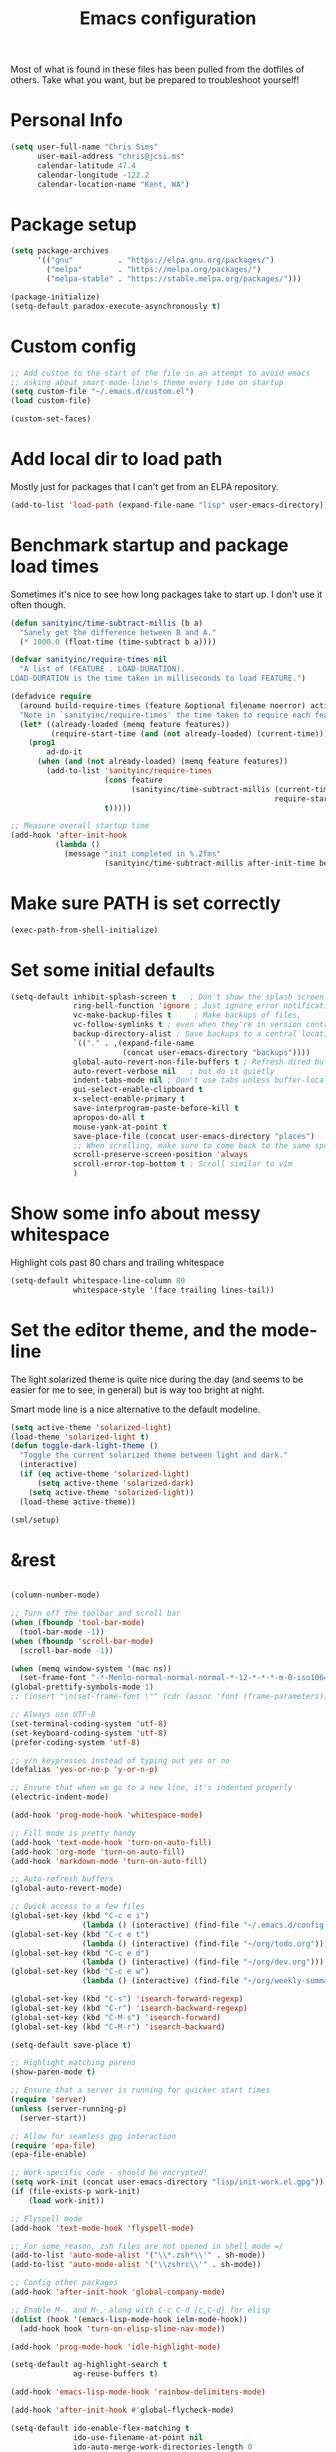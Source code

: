 #+TITLE: Emacs configuration

Most of what is found in these files has been pulled from the
dotfiles of others.  Take what you want, but be prepared to
troubleshoot yourself!
* Personal Info
#+BEGIN_SRC emacs-lisp
  (setq user-full-name "Chris Sims"
        user-mail-address "chris@jcsi.ms"
        calendar-latitude 47.4
        calendar-longitude -122.2
        calendar-location-name "Kent, WA")
#+END_SRC
* Package setup
#+BEGIN_SRC emacs-lisp
  (setq package-archives
        '(("gnu"          . "https://elpa.gnu.org/packages/")
          ("melpa"        . "https://melpa.org/packages/")
          ("melpa-stable" . "https://stable.melpa.org/packages/")))

  (package-initialize)
  (setq-default paradox-execute-asynchronously t)
#+END_SRC
* Custom config
#+BEGIN_SRC emacs-lisp
  ;; Add custom to the start of the file in an attempt to avoid emacs
  ;; asking about smart-mode-line's theme every time on startup
  (setq custom-file "~/.emacs.d/custom.el")
  (load custom-file)

  (custom-set-faces)
#+END_SRC
* Add local dir to load path
Mostly just for packages that I can't get from an ELPA repository.
#+BEGIN_SRC emacs-lisp
  (add-to-list 'load-path (expand-file-name "lisp" user-emacs-directory))
#+END_SRC
* Benchmark startup and package load times
Sometimes it's nice to see how long packages take to start up. I don't
use it often though.

#+BEGIN_SRC emacs-lisp
(defun sanityinc/time-subtract-millis (b a)
  "Sanely get the difference between B and A."
  (* 1000.0 (float-time (time-subtract b a))))

(defvar sanityinc/require-times nil
  "A list of (FEATURE . LOAD-DURATION).
LOAD-DURATION is the time taken in milliseconds to load FEATURE.")

(defadvice require
  (around build-require-times (feature &optional filename noerror) activate)
  "Note in `sanityinc/require-times' the time taken to require each feature."
  (let* ((already-loaded (memq feature features))
         (require-start-time (and (not already-loaded) (current-time))))
    (prog1
        ad-do-it
      (when (and (not already-loaded) (memq feature features))
        (add-to-list 'sanityinc/require-times
                     (cons feature
                           (sanityinc/time-subtract-millis (current-time)
                                                           require-start-time))
                     t)))))

;; Measure overall startup time
(add-hook 'after-init-hook
          (lambda ()
            (message "init completed in %.2fms"
                     (sanityinc/time-subtract-millis after-init-time before-init-time))))

#+END_SRC

* Make sure PATH is set correctly
#+BEGIN_SRC emacs-lisp
(exec-path-from-shell-initialize)
#+END_SRC
* Set some initial defaults
#+BEGIN_SRC emacs-lisp
  (setq-default inhibit-splash-screen t   ; Don't show the splash screen
                ring-bell-function 'ignore ; Just ignore error notifications
                vc-make-backup-files t     ; Make backups of files,
                vc-follow-symlinks t ; even when they're in version control
                backup-directory-alist ; Save backups to a central location
                `(("." . ,(expand-file-name
                           (concat user-emacs-directory "backups"))))
                global-auto-revert-non-file-buffers t ; Refresh dired buffers,
                auto-revert-verbose nil   ; but do it quietly
                indent-tabs-mode nil ; Don't use tabs unless buffer-local
                gui-select-enable-clipboard t
                x-select-enable-primary t
                save-interprogram-paste-before-kill t
                apropos-do-all t
                mouse-yank-at-point t
                save-place-file (concat user-emacs-directory "places")
                ;; When scrolling, make sure to come back to the same spot
                scroll-preserve-screen-position 'always
                scroll-error-top-bottom t ; Scroll similar to vim
                )
#+END_SRC
* Show some info about messy whitespace
Highlight cols past 80 chars and trailing whitespace
#+BEGIN_SRC emacs-lisp
  (setq-default whitespace-line-column 80
                whitespace-style '(face trailing lines-tail))
#+END_SRC
* Set the editor theme, and the mode-line
The light solarized theme is quite nice during the day (and seems to
be easier for me to see, in general) but is way too bright at night.

Smart mode line is a nice alternative to the default modeline.
#+BEGIN_SRC emacs-lisp
  (setq active-theme 'solarized-light)
  (load-theme 'solarized-light t)
  (defun toggle-dark-light-theme ()
    "Toggle the current solarized theme between light and dark."
    (interactive)
    (if (eq active-theme 'solarized-light)
        (setq active-theme 'solarized-dark)
      (setq active-theme 'solarized-light))
    (load-theme active-theme))

  (sml/setup)
#+END_SRC
* &rest
#+BEGIN_SRC emacs-lisp

  (column-number-mode)

  ;; Turn off the toolbar and scroll bar
  (when (fboundp 'tool-bar-mode)
    (tool-bar-mode -1))
  (when (fboundp 'scroll-bar-mode)
    (scroll-bar-mode -1))

  (when (memq window-system '(mac ns))
    (set-frame-font "-*-Menlo-normal-normal-normal-*-12-*-*-*-m-0-iso10646-1"))
  (global-prettify-symbols-mode 1)
  ;; (insert "\n(set-frame-font \"" (cdr (assoc 'font (frame-parameters))) "\")")

  ;; Always use UTF-8
  (set-terminal-coding-system 'utf-8)
  (set-keyboard-coding-system 'utf-8)
  (prefer-coding-system 'utf-8)

  ;; y/n keypresses instead of typing out yes or no
  (defalias 'yes-or-no-p 'y-or-n-p)

  ;; Ensure that when we go to a new line, it's indented properly
  (electric-indent-mode)

  (add-hook 'prog-mode-hook 'whitespace-mode)

  ;; Fill mode is pretty handy
  (add-hook 'text-mode-hook 'turn-on-auto-fill)
  (add-hook 'org-mode 'turn-on-auto-fill)
  (add-hook 'markdown-mode 'turn-on-auto-fill)

  ;; Auto-refresh buffers
  (global-auto-revert-mode)

  ;; Quick access to a few files
  (global-set-key (kbd "C-c e i")
                  (lambda () (interactive) (find-file "~/.emacs.d/config.org")))
  (global-set-key (kbd "C-c e t")
                  (lambda () (interactive) (find-file "~/org/todo.org")))
  (global-set-key (kbd "C-c e d")
                  (lambda () (interactive) (find-file "~/org/dev.org")))
  (global-set-key (kbd "C-c e w")
                  (lambda () (interactive) (find-file "~/org/weekly-summary.org")))

  (global-set-key (kbd "C-s") 'isearch-forward-regexp)
  (global-set-key (kbd "C-r") 'isearch-backward-regexp)
  (global-set-key (kbd "C-M-s") 'isearch-forward)
  (global-set-key (kbd "C-M-r") 'isearch-backward)

  (setq-default save-place t)

  ;; Highlight matching parens
  (show-paren-mode t)

  ;; Ensure that a server is running for quicker start times
  (require 'server)
  (unless (server-running-p)
    (server-start))

  ;; Allow for seamless gpg interaction
  (require 'epa-file)
  (epa-file-enable)

  ;; Work-specific code - should be encrypted!
  (setq work-init (concat user-emacs-directory "lisp/init-work.el.gpg"))
  (if (file-exists-p work-init)
      (load work-init))

  ;; Flyspell mode
  (add-hook 'text-mode-hook 'flyspell-mode)

  ;; For some reason, zsh files are not opened in shell mode =/
  (add-to-list 'auto-mode-alist '("\\*.zsh*\\'" . sh-mode))
  (add-to-list 'auto-mode-alist '("\\zshrc\\'" . sh-mode))

  ;; Config other packages
  (add-hook 'after-init-hook 'global-company-mode)

  ;; Enable M-. and M-, along with C-c C-d {c,C-d} for elisp
  (dolist (hook '(emacs-lisp-mode-hook ielm-mode-hook))
    (add-hook hook 'turn-on-elisp-slime-nav-mode))

  (add-hook 'prog-mode-hook 'idle-highlight-mode)

  (setq-default ag-highlight-search t
                ag-reuse-buffers t)

  (add-hook 'emacs-lisp-mode-hook 'rainbow-delimiters-mode)

  (add-hook 'after-init-hook #'global-flycheck-mode)

  (setq-default ido-enable-flex-matching t
                ido-use-filename-at-point nil
                ido-auto-merge-work-directories-length 0
                ido-use-virtual-buffers t
                ido-default-buffer-method 'selected-window
                ido-use-faces nil)

  (ido-mode t)
  (ido-everywhere t)
  (add-hook 'ido-setup-hook (lambda () (define-key ido-completion-map [up]
                                    'previous-history-element)))

  (ido-ubiquitous-mode t)
  (flx-ido-mode t)

  (setq-default smex-save-file (expand-file-name ".smex-items" user-emacs-directory))

  (global-set-key (kbd "M-x") 'smex)
  (global-set-key (kbd "M-X") 'smex-major-mode-commands)

  (add-to-list 'auto-mode-alist '("\\.js\\'" . js2-mode))

  (global-git-gutter-mode)

  (setq-default magit-last-seen-setup-instructions "1.4.0"
                ;; Gravatars are messed up in OSX
                magit-revision-use-gravatar-kludge t
                magit-branch-adjust-remote-upstream-alist '(("upstream/master" . "issue-")))
  (global-set-key (kbd "C-c g") 'magit-status)

  (windmove-default-keybindings)

  (winner-mode 1)

  (add-hook 'emacs-lisp-mode-hook 'paredit-mode)
  (add-hook 'prog-mode-hook 'paredit-everywhere-mode)

  (projectile-mode)

  (global-set-key (kbd "C-=") 'er/expand-region)

  (browse-kill-ring-default-keybindings)

  ;; Increase the GC threshold
  (setq gc-cons-threshold 20000000)

  (add-to-list 'auto-mode-alist '("Dockerfile" . dockerfile-mode))

  (put 'erase-buffer 'disabled nil)
  (put 'upcase-region 'disabled nil)
  (put 'downcase-region 'disabled nil)

  (dumb-jump-mode)

  (add-to-list 'auto-mode-alist '("\\.yml.*\\'" . yaml-mode))

  (which-key-mode)

  (global-set-key (kbd "C-+") 'mc/mark-next-like-this)

  (require 're-builder)
  (setq reb-re-syntax 'string)
#+END_SRC
* Functions
A bunch of random functions I may or may not use...
#+BEGIN_SRC emacs-lisp
;; Originally taken from:
;; http://emacsredux.com/blog/2013/05/22/smarter-navigation-to-the-beginning-of-a-line/
(defun smarter-move-beginning-of-line (arg)
  "Move point back to indentation of beginning of line.

Move point to the first non-whitespace character on this line.
If point is already there, move to the beginning of the line.
Effectively toggle between the first non-whitespace character and
the beginning of the line.

If ARG is not nil or 1, move forward ARG - 1 lines first.  If
point reaches the beginning or end of buffer, stop there."
  (interactive "^p")
  (setq arg (or arg 1))

  ;; Move lines first
  (when (/= arg 1)
    (let ((line-move-visual nil))
      (forward-line (1- arg))))
  (let ((orig-point (point)))
    (back-to-indentation)
    (when (= orig-point (point))
      (move-beginning-of-line 1))))

;; remap C-a to `smarter-move-beginning-of-line'
(global-set-key [remap move-beginning-of-line]
                'smarter-move-beginning-of-line)

;; Taken from the Emacs Wiki: http://www.emacswiki.org/emacs/InsertDate
(defun insert-date (prefix)
  "Insert the current date. With prefix-argument, use ISO
  format."
  (interactive "P")
  (let ((format (cond
                 ((not prefix) "%a %d %b %Y")
                 ((equal prefix '(4)) "%Y-%m-%d"))))
    (insert (format-time-string format))))

(global-set-key (kbd "C-c d") 'insert-date)

;; Taken from http://whattheemacsd.com/editing-defuns.el-01.html
(defun open-line-below ()
  "Anywhere on the line, open a new line below current line."
  (interactive)
  (end-of-line)
  (newline)
  (indent-for-tab-command))

(defun open-line-above ()
  "Anywhere on the line, open a new line above current line."
  (interactive)
  (beginning-of-line)
  (newline)
  (forward-line -1)
  (indent-for-tab-command))

(global-set-key (kbd "<C-return>") 'open-line-below)
(global-set-key (kbd "<C-S-return>") 'open-line-above)

(defmacro rename-modeline (package-name mode new-name)
  "Change the name of a mode on the mode-line.
In PACKAGE-NAME, change MODE from PACKAGE-NAME to NEW-NAME.
Taken from what the emacs.d."
  `(eval-after-load ,package-name
     '(defadvice ,mode (after rename-modeline activate)
        (setq mode-name ,new-name))))

;; Taken from technomancy's emacs.d
(global-set-key (kbd "C-c n")
                (defun pnh-cleanup-buffer ()
                  (interactive)
                  (delete-trailing-whitespace)
                  (untabify (point-min) (point-max))
                  (indent-region (point-min) (point-max))))

;; A few taken from bodil
(defun recompile-init ()
  "Byte-compile all your dotfiles again."
  (interactive)
  (byte-recompile-directory user-emacs-directory 0))

(defun sudo-edit ()
  "Edit current buffer using sudo."
  (interactive)
  (find-alternate-file (concat "/sudo:root@localhost:" buffer-file-name)))

(defun remove-elc-on-save ()
  "If you're saving an elisp file, likely the .elc is no longer valid."
  (make-local-variable 'after-save-hook)
  (add-hook 'after-save-hook
            (lambda ()
              (if (file-exists-p (concat buffer-file-name "c"))
                  (delete-file (concat buffer-file-name "c"))))))

(add-hook 'emacs-lisp-mode-hook 'turn-on-eldoc-mode)
(add-hook 'emacs-lisp-mode-hook 'remove-elc-on-save)

;; Set transparency of current frame
(defun transparency (value)
  "Set the transparency of the frame window.  VALUE: 0=transparent/100=opaque."
  (interactive "nTransparency Value 0 - 100 opaque:")
  (set-frame-parameter (selected-frame) 'alpha value))

;; Define a nice multi-purpose commenting command
;; Taken from http://endlessparentheses.com/implementing-comment-line.html
(defun endless/comment-line-or-region (n)
  "Comment or uncomment current line and leave point after it.
With positive prefix, apply to N lines including current one.
With negative prefix, apply to -N lines above.
If region is active, apply to active region instead."
  (interactive "p")
  (if (use-region-p)
      (comment-or-uncomment-region
       (region-beginning) (region-end))
    (let ((range
           (list (line-beginning-position)
                 (goto-char (line-end-position n)))))
      (comment-or-uncomment-region
       (apply #'min range)
       (apply #'max range)))
    (forward-line 1)
    (back-to-indentation)))

(global-set-key (kbd "C-c ;") 'endless/comment-line-or-region)

;; Clear buffer in eshell
(defun eshell-clear-buffer ()
  "Clear eshell buffer."
  (interactive)
  (let ((inhibit-read-only t))
    (erase-buffer)
    (eshell-send-input)))

(add-hook 'eshell-mode-hook
      '(lambda()
          (local-set-key (kbd "C-l") 'eshell-clear-buffer)))

;; Stolen from Reddit:
;; https://www.reddit.com/r/emacs/comments/3uu1iw/setting_and_using_emacs_in_three_columns/
(defun emc-working-split (window-count)
  "Make vertical splits for working window setup, and populate
them with appropriate buffers.  Buffers are the most recently
used from (projectile-project-buffers), falling back
to (buffer-list) when not in a project.

If optional argument WINDOW-COUNT is omitted or nil, default to
max splits of at least 90 chars wide."
  (interactive "P")
  (recentf-mode t) ; Make sure recentf mode is on - won't work without it
  (let* ((window-count (if window-count window-count (/ (frame-width) 104)))
         (show-buffers (cond
                        ((projectile-project-p)
                         (dotimes (i window-count) ;; ensure enough
                           ;; buffers open
                           (let ((num-files (length (projectile-recentf-files))))
                             (unless (>= i num-files)
                               (find-file-noselect (concat (projectile-project-root)
                                                           (nth i (projectile-recentf-files)))))))
                         (projectile-project-buffers))
                        (t
                         (remove-if 'minibufferp (buffer-list))))))
    (delete-other-windows)
    ;; split window appropriate count - make 2nd window current
    (dotimes (i (- window-count 1))
      (split-window-horizontally)
      (if (= i 0) (other-window 1)))
    (balance-windows)
    ;; set window buffer from show-buffers list
    (mapcar* 'set-window-buffer (window-list nil "no-minibuf") show-buffers)))

(global-set-key (kbd "C-c 3") 'emc-working-split)

(defun dired-do-ispell (&optional arg)
  "Check all marked files ARG with ispell.  Borrowed from the
Emacswiki."
  (interactive "P")
  (dolist (file (dired-get-marked-files
                 nil arg
                 #'(lambda (f)
                     (not (file-directory-p f)))))
    (save-window-excursion
      (with-current-buffer (find-file file)
        (ispell-buffer)))
    (message nil)))

;; Some functions carried over from the emacs starter kit
(defun esk-local-comment-auto-fill ()
  (set (make-local-variable 'comment-auto-fill-only-comments) t)
  (auto-fill-mode t))

(defun esk-turn-on-hl-line-mode ()
  (when (> (display-color-cells) 8)
    (hl-line-mode t)))

(defun esk-turn-on-save-place-mode ()
  (require 'saveplace)
  (setq save-place t))

(defun esk-pretty-lambdas ()
  (font-lock-add-keywords
   nil `(("(?\\(lambda\\>\\)"
          (0 (progn (compose-region (match-beginning 1) (match-end 1)
                                    ,(make-char 'greek-iso8859-7 107))
                    nil))))))

(defun esk-add-watchwords ()
  (font-lock-add-keywords
   nil '(("\\<\\(FIX\\(ME\\)?\\|TODO\\|HACK\\|REFACTOR\\|NOCOMMIT\\)"
          1 font-lock-warning-face t))))

(add-hook 'prog-mode-hook 'esk-local-comment-auto-fill)
;; (add-hook 'prog-mode-hook 'esk-turn-on-hl-line-mode)
(add-hook 'prog-mode-hook 'esk-turn-on-save-place-mode)
(add-hook 'prog-mode-hook 'esk-pretty-lambdas)
(add-hook 'prog-mode-hook 'esk-add-watchwords)

(defun toggle-pair-mode ()
  "Turn on/off some modes that are friendlier to pairing."
  (interactive)
  (if global-linum-mode
    (progn
      (global-linum-mode 0)
      (git-gutter-mode))
    (progn
        (git-gutter-mode 0)
        (global-linum-mode))))

(defun jcs-magit-commit-template (&rest _)
  "Ensures that commits on an issue- branch have the issue name
  in the commit as well."
  (let ((prefix (magit-get-current-branch)))
    (if (string-prefix-p "issue-" prefix)
        (progn
          (goto-char (point-min))
          (if (not (search-forward prefix (line-end-position) t))
              (progn
                (goto-char (point-min))
                (insert prefix ": "))
            (goto-char (point-min)))))))

(add-hook 'git-commit-mode-hook 'jcs-magit-commit-template)

#+END_SRC

* AUCTeX
I haven't used this config since I was working on my thesis, take it
with a grain of salt...
#+BEGIN_SRC emacs-lisp
(add-hook 'LaTeX-mode-hook 'turn-on-reftex)
(add-hook 'LaTeX-mode-hook 'auto-fill-mode)
(add-hook 'LaTeX-mode-hook 'flyspell-mode)
(setq-default TeX-auto-save t
              TeX-parse-self t
              TeX-master nil
              TeX-PDF-mode t
              reftex-plug-into-AUCTeX t)
(when (eq system-type 'darwin) ;; mac-specific settings
  (add-hook 'LaTeX-mode-hook 'TeX-source-correlate-mode)
  (setq-default TeX-source-correlate-method 'synctex)
  (setq-default TeX-view-program-list
                '(("Skim" "/Applications/Skim.app/Contents/SharedSupport/displayline -b -g %n %o %b")))
  (setq-default TeX-view-program-selection '((output-pdf "Skim"))))
(add-hook 'TeX-mode-hook
          (lambda ()
            (add-to-list
             'TeX-output-view-style
             '("^pdf$" "."
               "/Applications/Skim.app/Contents/SharedSupport/displayline -b %n %o %b"))))

;; Use latex-extra package
(add-hook 'LaTeX-mode-hook #'latex-extra-mode)
#+END_SRC
* Clojure
#+BEGIN_SRC emacs-lisp
  (rename-modeline "clojure-mode" clojure-mode "Clj")

  (require 'clojure-mode)
  ;;; Cider
  ;; Don't prompt for a symbol with `M-.`
  (setq-default cider-prompt-for-symbol nil
                cljr-favor-prefix-notation nil
                cider-repl-display-help-banner nil)
  (add-hook 'cider-mode-hook 'eldoc-mode)
  (add-hook 'clojure-mode-hook 'cider-mode)
  (add-hook 'clojure-mode-hook 'rainbow-delimiters-mode)
  (add-hook 'cider-repl-mode-hook 'rainbow-delimiters-mode)
  (add-hook 'clojure-mode-hook 'paredit-mode)
  (add-hook 'cider-repl-mode-hook 'paredit-mode)
  (add-hook 'cider-repl-mode-hook 'eldoc-mode)

  (defun tdd-test ()
    "Thin wrapper around `cider-test-run-project-tests', borrowed from
    http://endlessparentheses.com/test-driven-development-in-cider-and-emacs.html"
    (when (cider-connected-p)
      (cider-test-run-project-tests)))

  (define-minor-mode tdd-mode
    "Run all Clojure tests whenever a file is saved"
    nil " TDD" nil
    (if tdd-mode
        (add-hook 'after-save-hook #'tdd-test nil 'local)
      (remove-hook 'after-save-hook #'tdd-test 'local)))

  (require 'clj-refactor)
  (add-hook 'clojure-mode-hook (lambda ()
                                 (clj-refactor-mode 1)
                                 (yas-minor-mode 1)
                                 (cljr-add-keybindings-with-prefix "C-c r")))


  (setq nrepl-hide-special-buffers t)

  ;; Add some goodies from Emacs Live
  (eval-after-load 'clojure-mode
    '(font-lock-add-keywords
      'clojure-mode `(("\\(#\\)("
                       (0 (progn (compose-region (match-beginning 1)
                                                 (match-end 1) "ƒ")
                                 nil))))))

  (eval-after-load 'clojure-mode
    '(font-lock-add-keywords
      'clojure-mode `(("\\(#\\){"
                       (0 (progn (compose-region (match-beginning 1)
                                                 (match-end 1) "∈")
                                 nil))))))

  ;; Set up proper indentation for a few compojure functions
  (eval-after-load 'clojure-mode
    '(define-clojure-indent
       (defroutes 'defun)
       (GET 2)
       (POST 2)
       (PUT 2)
       (DELETE 2)
       (HEAD 2)
       (ANY 2)
       (context 2)))

  (require 'clj-refactor)
  (setq-default cljr-suppress-middleware-warnings t)

  ;; Lazily build ASTs, instead of immediately on REPL connect
  (setq cljr-warn-on-eval t)
  (setq cljr-eagerly-build-asts-on-startup nil)

  (add-to-list 'auto-mode-alist '("\\.clj.*\\'" . clojure-mode))
  (add-to-list 'auto-mode-alist '("\\.edn.*\\'" . clojure-mode))

  ;; Try out a linter...
  (require 'flycheck-joker)
#+END_SRC
* Elixir
#+BEGIN_SRC emacs-lisp
(require 'alchemist)

;; Run the whole test suite with alchemist-mix-test after saving a buffer.
;; (setq alchemist-hooks-test-on-save t)

;; Compile your project with alchemist-mix-compile after saving a buffer.
;; (setq alchemist-hooks-compile-on-save t)
#+END_SRC
* Haskell
#+BEGIN_SRC emacs-lisp
(add-hook 'haskell-mode-hook 'turn-on-haskell-indentation)
(add-hook 'haskell-mode-hook 'turn-on-hi2)
(add-hook 'haskell-mode-hook #'hindent-mode)

(setq-default haskell-tags-on-save t
              haskell-process-suggest-remove-import-lines t
              haskell-process-auto-import-loaded-modules t
              haskell-process-log t)
#+END_SRC
* Org-Mode
#+BEGIN_SRC emacs-lisp
    (require 'org)
    (require 'ox-md)

    (setq org-directory "~/org"
          org-log-done t
          org-startup-indented t
          org-startup-folded t
          org-agenda-files (list (concat org-directory "/todo.org")
                                 (concat org-directory "/dev.org")
                                 (concat org-directory "/todo.org_archive"))
          org-default-notes-file (concat org-directory "/todo.org")
          org-src-fontify-natively t
          org-outline-path-complete-in-steps nil
          org-refile-use-outline-path t
          org-use-fast-todo-selection t)

    ;; Ensure that we can refile to headings a few levels down. This
    ;; should help with organizing.
    (setq org-refile-targets '((nil . (:maxlevel . 4))))

    ;; Use the current window to open the agenda
    (setq-default org-agenda-window-setup 'current-window)

    (defun jcs-agenda ()
      "Open TODO list and Org agenda side-by-side."
      (interactive)
      (delete-other-windows)
      (find-file (concat org-directory "/todo.org"))
      (split-window-horizontally)
      (other-window 1)
      (org-agenda-list))

    (global-set-key "\C-cl" 'org-store-link)
    (global-set-key "\C-cm" 'jcs-agenda)
    (global-set-key "\C-ca" 'org-agenda)
    (global-set-key "\C-cc" 'org-capture)

    (setq org-todo-keywords
          (quote ((sequence "TODO(t)" "NEXT(n)" "DOING(o)" "|" "DONE(d)")
                  (sequence "WAITING(w@/!)" "HOLD(h@/!)" "|" "CANCELLED(c@/!)"))))

    ;; Taken from the org-mode manual - Automatically mark a parent task
    ;; as DONE when all child nodes are marked DONE
    (defun org-summary-todo (n-done n-not-done)
      "Switch entry to DONE when all subentries are done, to TODO otherwise."
      (let (org-log-done org-log-states)   ; turn off logging
        (org-todo (if (= n-not-done 0) "DONE" "TODO"))))

    (add-hook 'org-after-todo-statistics-hook 'org-summary-todo)

    (defun reset-weekly-summary ()
      (interactive)
      (find-file (concat org-directory "/weekly-summary.org"))
      (erase-buffer)
      (insert-file-contents (concat org-directory "/weekly-summary-template.org")))

    ;; Add a few languages for execution in org source blocks
    (org-babel-do-load-languages 'org-babel-load-languages
                                 '((clojure . t)
                                   (sh . t)
                                   (emacs-lisp . t)
                                   (restclient . t)))

    ;; Don't ask every time before evaluating an org source block
    (setq org-confirm-babel-evaluate nil)

    ;; Add capture templates for questions to ask
    (setq org-capture-templates
          '(("s" "Templates for the Weekly Summary")
            ("sd" "Summary: Did" item (file+olp (concat org-directory "/weekly-summary.org")
                                                "jcsims" "Did"))
            ("so" "Summary: Doing" item (file+olp (concat org-directory "/weekly-summary.org")
                                                  "jcsims" "Doing"))
            ("sb" "Summary: Blockers" item (file+olp (concat org-directory "/weekly-summary.org")
                                                     "jcsims" "Blockers"))
            ("sq" "Summary: Quesions" item (file+olp (concat org-directory "/weekly-summary.org")
                                                     "jcsims" "Questions"))
            ("d" "Templates for docs")
            ("dm" "Docs: Misc" entry (file+olp (concat org-directory "/dev.org")
                                              "Misc"))
            ("de" "Docs: Emacs" entry (file+olp (concat org-directory "/dev.org")
                                               "Emacs"))
            ("dg" "Docs: Git" entry (file+olp (concat org-directory "/dev.org")
                                             "Git"))
            ("dt" "Docs: ThreatGRID" entry (file+olp (concat org-directory "/dev.org")
                                                    "TG"))
            ("dc" "Docs: Clojure" entry (file+olp (concat org-directory "/dev.org")
                                                    "Clojure"))
            ("q" "Alex Question" entry (file (concat org-directory "/questions.org")
                                             "Questions"))
            ("t" "Templates for TODOs")
            ("ta" "TODO: Admin" entry (file+olp (concat org-directory "/todo.org")
                                                "Admin"))
            ("ti" "TODO: Issues" entry (file+olp (concat org-directory "/todo.org")
                                                "Issues"))
            ("tt" "TODO: Tasks" entry (file+olp (concat org-directory "/todo.org")
                                                "Tasks"))))

#+END_SRC

